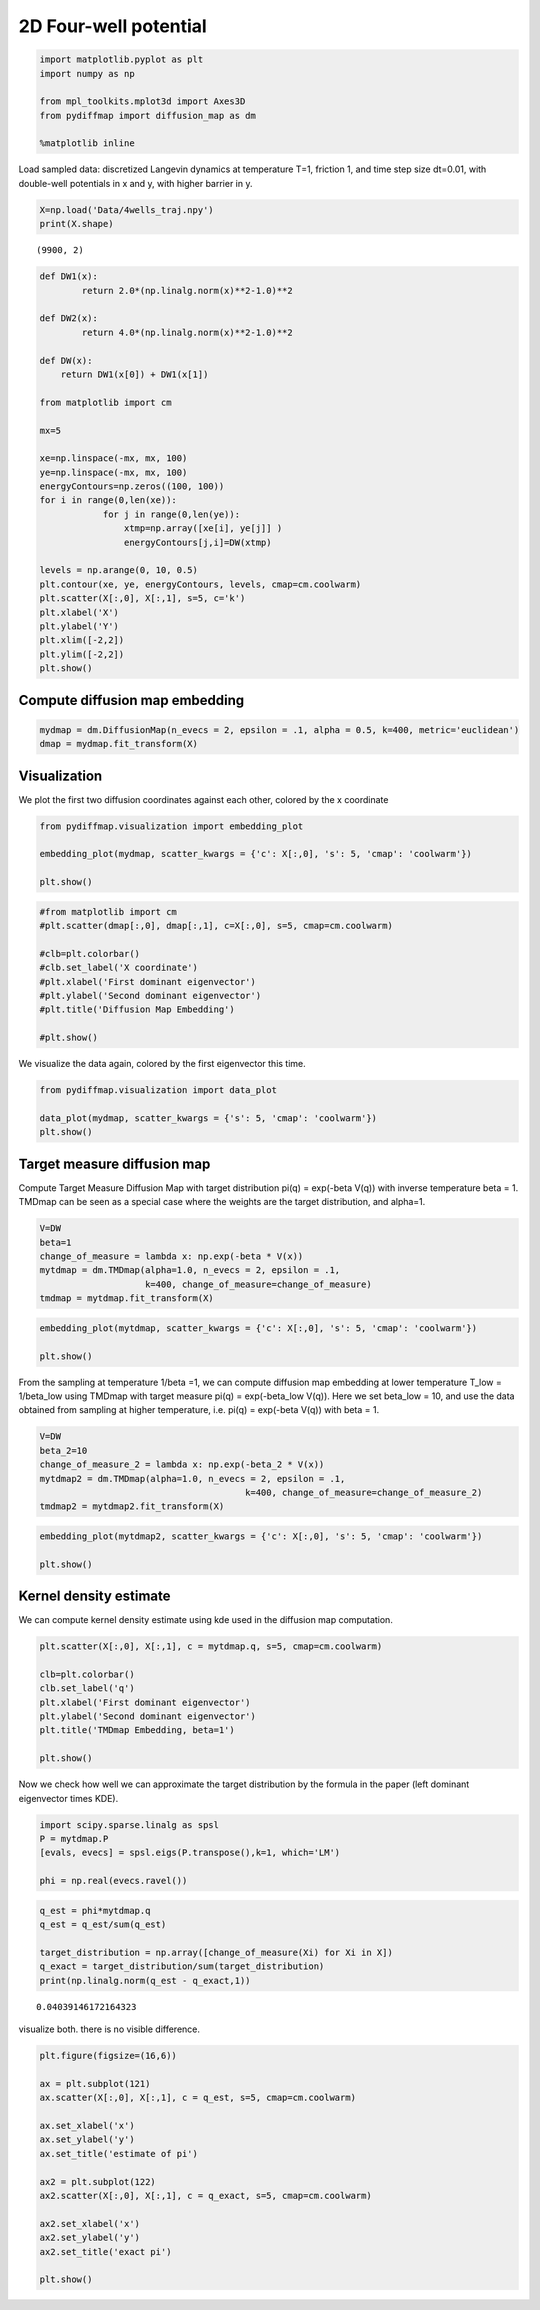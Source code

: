 
2D Four-well potential
======================

.. code:: python

    import matplotlib.pyplot as plt
    import numpy as np
    
    from mpl_toolkits.mplot3d import Axes3D
    from pydiffmap import diffusion_map as dm
    
    %matplotlib inline

Load sampled data: discretized Langevin dynamics at temperature T=1,
friction 1, and time step size dt=0.01, with double-well potentials in x
and y, with higher barrier in y.

.. code:: python

    X=np.load('Data/4wells_traj.npy')
    print(X.shape)


.. parsed-literal::

    (9900, 2)


.. code:: python

    def DW1(x):
            return 2.0*(np.linalg.norm(x)**2-1.0)**2
    
    def DW2(x):
            return 4.0*(np.linalg.norm(x)**2-1.0)**2
    
    def DW(x):
        return DW1(x[0]) + DW1(x[1])
    
    from matplotlib import cm
    
    mx=5
    
    xe=np.linspace(-mx, mx, 100)
    ye=np.linspace(-mx, mx, 100)
    energyContours=np.zeros((100, 100))
    for i in range(0,len(xe)):
                for j in range(0,len(ye)):
                    xtmp=np.array([xe[i], ye[j]] )
                    energyContours[j,i]=DW(xtmp)
    
    levels = np.arange(0, 10, 0.5)
    plt.contour(xe, ye, energyContours, levels, cmap=cm.coolwarm)
    plt.scatter(X[:,0], X[:,1], s=5, c='k')
    plt.xlabel('X')
    plt.ylabel('Y')
    plt.xlim([-2,2])
    plt.ylim([-2,2])
    plt.show()




.. image:: Four_Wells_4_0.png


Compute diffusion map embedding
-------------------------------

.. code:: python

    mydmap = dm.DiffusionMap(n_evecs = 2, epsilon = .1, alpha = 0.5, k=400, metric='euclidean')
    dmap = mydmap.fit_transform(X)

Visualization
-------------

We plot the first two diffusion coordinates against each other, colored
by the x coordinate

.. code:: python

    from pydiffmap.visualization import embedding_plot
    
    embedding_plot(mydmap, scatter_kwargs = {'c': X[:,0], 's': 5, 'cmap': 'coolwarm'})
    
    plt.show()



.. image:: Four_Wells_8_0.png


.. code:: python

    #from matplotlib import cm
    #plt.scatter(dmap[:,0], dmap[:,1], c=X[:,0], s=5, cmap=cm.coolwarm)
    
    #clb=plt.colorbar()
    #clb.set_label('X coordinate')
    #plt.xlabel('First dominant eigenvector')
    #plt.ylabel('Second dominant eigenvector')
    #plt.title('Diffusion Map Embedding')
    
    #plt.show()

We visualize the data again, colored by the first eigenvector this time.

.. code:: python

    from pydiffmap.visualization import data_plot
    
    data_plot(mydmap, scatter_kwargs = {'s': 5, 'cmap': 'coolwarm'})
    plt.show()



.. image:: Four_Wells_11_0.png


Target measure diffusion map
----------------------------

Compute Target Measure Diffusion Map with target distribution pi(q) =
exp(-beta V(q)) with inverse temperature beta = 1. TMDmap can be seen as
a special case where the weights are the target distribution, and
alpha=1.

.. code:: python

    V=DW
    beta=1
    change_of_measure = lambda x: np.exp(-beta * V(x))
    mytdmap = dm.TMDmap(alpha=1.0, n_evecs = 2, epsilon = .1, 
                        k=400, change_of_measure=change_of_measure)
    tmdmap = mytdmap.fit_transform(X)

.. code:: python

    embedding_plot(mytdmap, scatter_kwargs = {'c': X[:,0], 's': 5, 'cmap': 'coolwarm'})
    
    plt.show()



.. image:: Four_Wells_15_0.png


From the sampling at temperature 1/beta =1, we can compute diffusion map
embedding at lower temperature T\_low = 1/beta\_low using TMDmap with
target measure pi(q) = exp(-beta\_low V(q)). Here we set beta\_low = 10,
and use the data obtained from sampling at higher temperature, i.e.
pi(q) = exp(-beta V(q)) with beta = 1.

.. code:: python

    V=DW
    beta_2=10
    change_of_measure_2 = lambda x: np.exp(-beta_2 * V(x))
    mytdmap2 = dm.TMDmap(alpha=1.0, n_evecs = 2, epsilon = .1, 
                                           k=400, change_of_measure=change_of_measure_2)
    tmdmap2 = mytdmap2.fit_transform(X)

.. code:: python

    embedding_plot(mytdmap2, scatter_kwargs = {'c': X[:,0], 's': 5, 'cmap': 'coolwarm'})
    
    plt.show()



.. image:: Four_Wells_18_0.png


Kernel density estimate
-----------------------

We can compute kernel density estimate using kde used in the diffusion
map computation.

.. code:: python

    plt.scatter(X[:,0], X[:,1], c = mytdmap.q, s=5, cmap=cm.coolwarm)
    
    clb=plt.colorbar()
    clb.set_label('q')
    plt.xlabel('First dominant eigenvector')
    plt.ylabel('Second dominant eigenvector')
    plt.title('TMDmap Embedding, beta=1')
    
    plt.show()



.. image:: Four_Wells_21_0.png


Now we check how well we can approximate the target distribution by the
formula in the paper (left dominant eigenvector times KDE).

.. code:: python

    import scipy.sparse.linalg as spsl
    P = mytdmap.P
    [evals, evecs] = spsl.eigs(P.transpose(),k=1, which='LM')
    
    phi = np.real(evecs.ravel())

.. code:: python

    q_est = phi*mytdmap.q
    q_est = q_est/sum(q_est)
    
    target_distribution = np.array([change_of_measure(Xi) for Xi in X])
    q_exact = target_distribution/sum(target_distribution)
    print(np.linalg.norm(q_est - q_exact,1))


.. parsed-literal::

    0.04039146172164323


visualize both. there is no visible difference.

.. code:: python

    plt.figure(figsize=(16,6))
    
    ax = plt.subplot(121)
    ax.scatter(X[:,0], X[:,1], c = q_est, s=5, cmap=cm.coolwarm)
    
    ax.set_xlabel('x')
    ax.set_ylabel('y')
    ax.set_title('estimate of pi')
    
    ax2 = plt.subplot(122)
    ax2.scatter(X[:,0], X[:,1], c = q_exact, s=5, cmap=cm.coolwarm)
    
    ax2.set_xlabel('x')
    ax2.set_ylabel('y')
    ax2.set_title('exact pi')
    
    plt.show()



.. image:: Four_Wells_26_0.png


